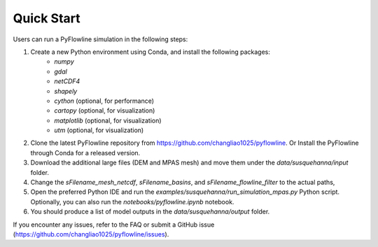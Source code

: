 #####################
Quick Start
#####################

Users can run a PyFlowline simulation in the following steps:

1. Create a new Python environment using Conda, and install the following packages: 
    * `numpy`
    * `gdal`
    * `netCDF4`
    * `shapely`
    * `cython` (optional, for performance)
    * `cartopy` (optional, for visualization)
    * `matplotlib` (optional, for visualization)
    * `utm` (optional, for visualization)
2. Clone the latest PyFlowline repository from https://github.com/changliao1025/pyflowline. Or Install the PyFlowline through Conda for a released version.
3. Download the additional large files (DEM and MPAS mesh) and move them under the `data/susquehanna/input` folder.
4. Change the `sFilename_mesh_netcdf`, `sFilename_basins`, and `sFilename_flowline_filter` to the actual paths,
5. Open the preferred Python IDE and run the  `examples/susquehanna/run_simulation_mpas.py` Python script. Optionally, you can also run the `notebooks/pyflowline.ipynb` notebook.
6. You should produce a list of model outputs in the `data/susquehanna/output` folder.

If you encounter any issues, refer to the FAQ or submit a GitHub issue (https://github.com/changliao1025/pyflowline/issues).